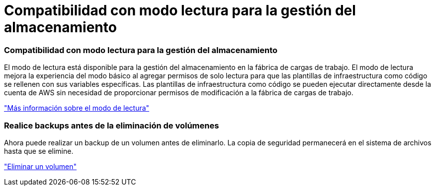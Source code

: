 = Compatibilidad con modo lectura para la gestión del almacenamiento
:allow-uri-read: 




=== Compatibilidad con modo lectura para la gestión del almacenamiento

El modo de lectura está disponible para la gestión del almacenamiento en la fábrica de cargas de trabajo. El modo de lectura mejora la experiencia del modo básico al agregar permisos de solo lectura para que las plantillas de infraestructura como código se rellenen con sus variables específicas. Las plantillas de infraestructura como código se pueden ejecutar directamente desde la cuenta de AWS sin necesidad de proporcionar permisos de modificación a la fábrica de cargas de trabajo.

link:https://docs.netapp.com/us-en/workload-setup-admin/operational-modes.html["Más información sobre el modo de lectura"]



=== Realice backups antes de la eliminación de volúmenes

Ahora puede realizar un backup de un volumen antes de eliminarlo. La copia de seguridad permanecerá en el sistema de archivos hasta que se elimine.

link:https://docs.netapp.com/us-en/workload-fsx-ontap/delete-volume.html["Eliminar un volumen"]
